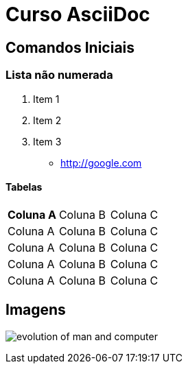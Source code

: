 = Curso AsciiDoc

== Comandos Iniciais

=== Lista não numerada

1. Item 1
1. Item 2
1. Item 3

- http://google.com

==== Tabelas
|===
| *Coluna A* | Coluna B | Coluna C
| Coluna A | Coluna B | Coluna C
| Coluna A | Coluna B | Coluna C
| Coluna A | Coluna B | Coluna C
| Coluna A | Coluna B | Coluna C

|===

== Imagens

image:images/evolution-of-man-and-computer.jpg[]




